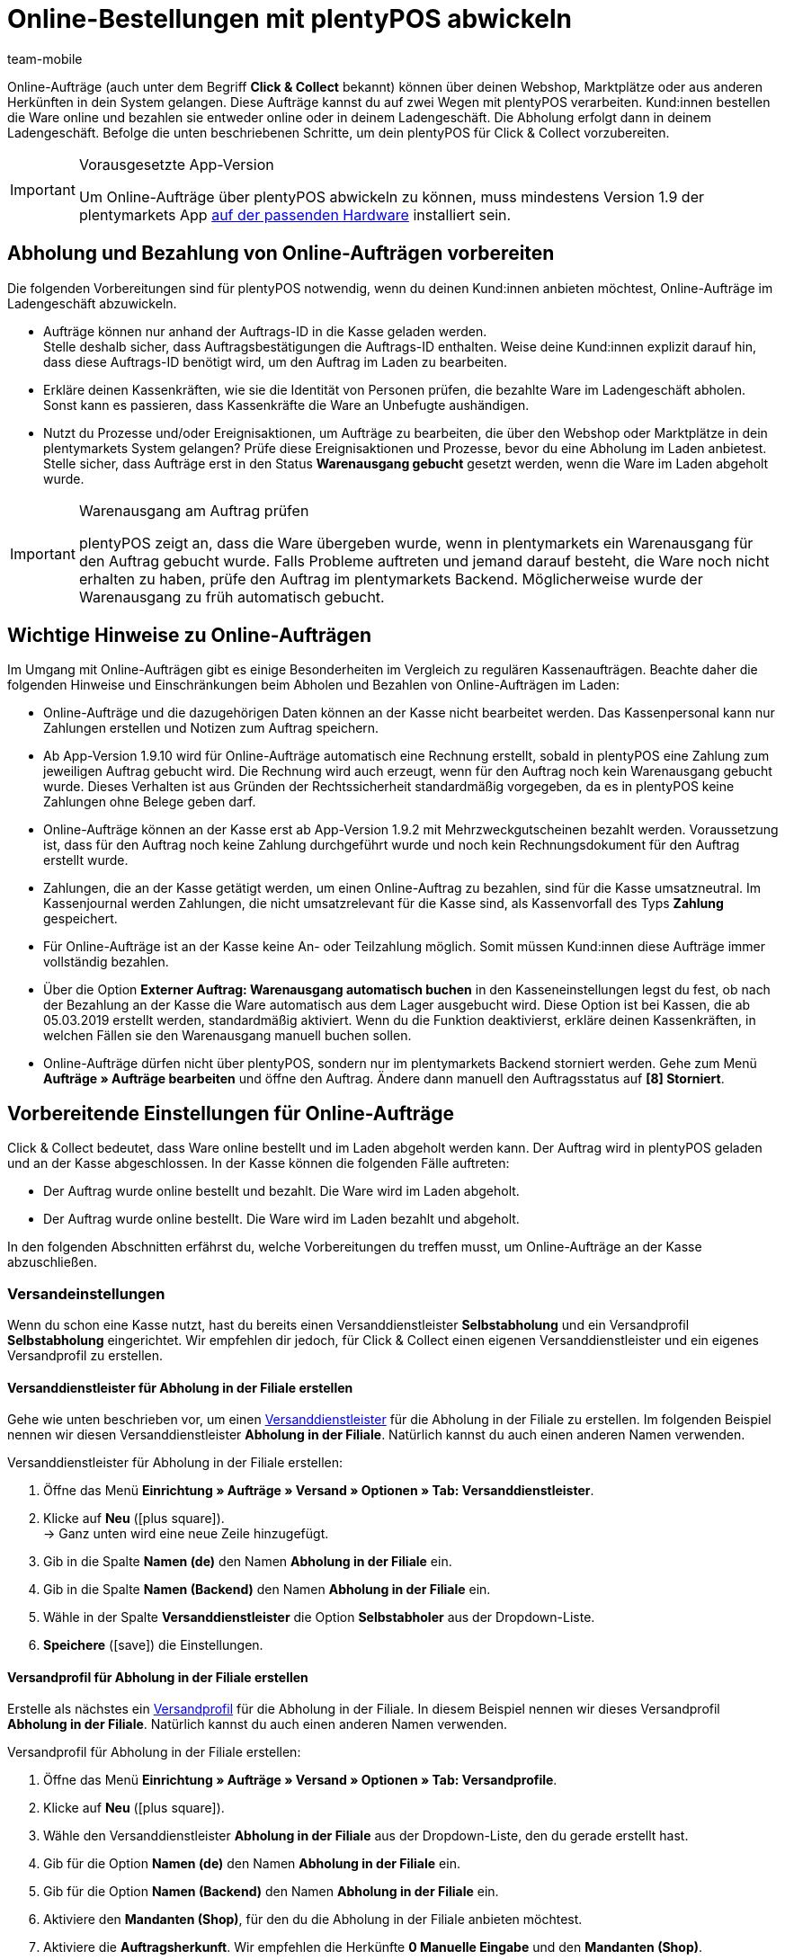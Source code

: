 = Online-Bestellungen mit plentyPOS abwickeln
:author: team-mobile
:keywords: POS Click und Collect, POS Click & Collect, Selbstabholung, POS Online-Bestellung, POS Online-Auftrag, Abholung im Ladengeschäft
:id: DB9REIS

Online-Aufträge (auch unter dem Begriff *Click & Collect* bekannt) können über deinen Webshop, Marktplätze oder aus anderen Herkünften in dein System gelangen. Diese Aufträge kannst du auf zwei Wegen mit plentyPOS verarbeiten. Kund:innen bestellen die Ware online und bezahlen sie entweder online oder in deinem Ladengeschäft. Die Abholung erfolgt dann in deinem Ladengeschäft. Befolge die unten beschriebenen Schritte, um dein plentyPOS für Click & Collect vorzubereiten.

[IMPORTANT]
.Vorausgesetzte App-Version
====
Um Online-Aufträge über plentyPOS abwickeln zu können, muss mindestens Version 1.9 der plentymarkets App xref:willkommen:systemvoraussetzungen.adoc#500[auf der passenden Hardware] installiert sein.
====

[#100]
== Abholung und Bezahlung von Online-Aufträgen vorbereiten

Die folgenden Vorbereitungen sind für plentyPOS notwendig, wenn du deinen Kund:innen anbieten möchtest, Online-Aufträge im Ladengeschäft abzuwickeln.

* Aufträge können nur anhand der Auftrags-ID in die Kasse geladen werden. +
Stelle deshalb sicher, dass Auftragsbestätigungen die Auftrags-ID enthalten. Weise deine Kund:innen explizit darauf hin, dass diese Auftrags-ID benötigt wird, um den Auftrag im Laden zu bearbeiten.

* Erkläre deinen Kassenkräften, wie sie die Identität von Personen prüfen, die bezahlte Ware im Ladengeschäft abholen. Sonst kann es passieren, dass Kassenkräfte die Ware an Unbefugte aushändigen.

* Nutzt du Prozesse und/oder Ereignisaktionen, um Aufträge zu bearbeiten, die über den Webshop oder Marktplätze in dein plentymarkets System gelangen? Prüfe diese Ereignisaktionen und Prozesse, bevor du eine Abholung im Laden anbietest. Stelle sicher, dass Aufträge erst in den Status *Warenausgang gebucht* gesetzt werden, wenn die Ware im Laden abgeholt wurde.

[IMPORTANT]
.Warenausgang am Auftrag prüfen
====
plentyPOS zeigt an, dass die Ware übergeben wurde, wenn in plentymarkets ein Warenausgang für den Auftrag gebucht wurde. Falls Probleme auftreten und jemand darauf besteht, die Ware noch nicht erhalten zu haben, prüfe den Auftrag im plentymarkets Backend. Möglicherweise wurde der Warenausgang zu früh automatisch gebucht.
====

[#150]
== Wichtige Hinweise zu Online-Aufträgen

Im Umgang mit Online-Aufträgen gibt es einige Besonderheiten im Vergleich zu regulären Kassenaufträgen. Beachte daher die folgenden Hinweise und Einschränkungen beim Abholen und Bezahlen von Online-Aufträgen im Laden:

* Online-Aufträge und die dazugehörigen Daten können an der Kasse nicht bearbeitet werden. Das Kassenpersonal kann nur Zahlungen erstellen und Notizen zum Auftrag speichern.

* Ab App-Version 1.9.10 wird für Online-Aufträge automatisch eine Rechnung erstellt, sobald in plentyPOS eine Zahlung zum jeweiligen Auftrag gebucht wird. Die Rechnung wird auch erzeugt, wenn für den Auftrag noch kein Warenausgang gebucht wurde. Dieses Verhalten ist aus Gründen der Rechtssicherheit standardmäßig vorgegeben, da es in plentyPOS keine Zahlungen ohne Belege geben darf.

* Online-Aufträge können an der Kasse erst ab App-Version 1.9.2 mit Mehrzweckgutscheinen bezahlt werden. Voraussetzung ist, dass für den Auftrag noch keine Zahlung durchgeführt wurde und noch kein Rechnungsdokument für den Auftrag erstellt wurde.

* Zahlungen, die an der Kasse getätigt werden, um einen Online-Auftrag zu bezahlen, sind für die Kasse umsatzneutral. Im Kassenjournal werden Zahlungen, die nicht umsatzrelevant für die Kasse sind, als Kassenvorfall des Typs *Zahlung* gespeichert.

* Für Online-Aufträge ist an der Kasse keine An- oder Teilzahlung möglich. Somit müssen Kund:innen diese Aufträge immer vollständig bezahlen.

* Über die Option *Externer Auftrag: Warenausgang automatisch buchen* in den Kasseneinstellungen legst du fest, ob nach der Bezahlung an der Kasse die Ware automatisch aus dem Lager ausgebucht wird. Diese Option ist bei Kassen, die ab 05.03.2019 erstellt werden, standardmäßig aktiviert. Wenn du die Funktion deaktivierst, erkläre deinen Kassenkräften, in welchen Fällen sie den Warenausgang manuell buchen sollen.

* Online-Aufträge dürfen nicht über plentyPOS, sondern nur im plentymarkets Backend storniert werden. Gehe zum Menü *Aufträge » Aufträge bearbeiten* und öffne den Auftrag. Ändere dann manuell den Auftragsstatus auf *[8] Storniert*.

[#200]
== Vorbereitende Einstellungen für Online-Aufträge

Click & Collect bedeutet, dass Ware online bestellt und im Laden abgeholt werden kann. Der Auftrag wird in plentyPOS geladen und an der Kasse abgeschlossen. In der Kasse können die folgenden Fälle auftreten:

* Der Auftrag wurde online bestellt und bezahlt. Die Ware wird im Laden abgeholt.
* Der Auftrag wurde online bestellt. Die Ware wird im Laden bezahlt und abgeholt.

In den folgenden Abschnitten erfährst du, welche Vorbereitungen du treffen musst, um Online-Aufträge an der Kasse abzuschließen.

[#300]
=== Versandeinstellungen

Wenn du schon eine Kasse nutzt, hast du bereits einen Versanddienstleister *Selbstabholung* und ein Versandprofil *Selbstabholung* eingerichtet. Wir empfehlen dir jedoch, für Click & Collect einen eigenen Versanddienstleister und ein eigenes Versandprofil zu erstellen.

[#400]
==== Versanddienstleister für Abholung in der Filiale erstellen

Gehe wie unten beschrieben vor, um einen xref:fulfillment:versand-vorbereiten.adoc#800[Versanddienstleister] für die Abholung in der Filiale zu erstellen. Im folgenden Beispiel nennen wir diesen Versanddienstleister *Abholung in der Filiale*. Natürlich kannst du auch einen anderen Namen verwenden.

[.instruction]
Versanddienstleister für Abholung in der Filiale erstellen:

. Öffne das Menü *Einrichtung » Aufträge » Versand » Optionen » Tab: Versanddienstleister*.
. Klicke auf *Neu* (icon:plus-square[role="green"]). +
→ Ganz unten wird eine neue Zeile hinzugefügt.
. Gib in die Spalte *Namen (de)* den Namen *Abholung in der Filiale* ein.
. Gib in die Spalte *Namen (Backend)* den Namen *Abholung in der Filiale* ein.
. Wähle in der Spalte *Versanddienstleister* die Option *Selbstabholer* aus der Dropdown-Liste.
. *Speichere* (icon:save[role="darkGrey"]) die Einstellungen.

[#500]
==== Versandprofil für Abholung in der Filiale erstellen

Erstelle als nächstes ein xref:fulfillment:versand-vorbereiten.adoc#1000[Versandprofil] für die Abholung in der Filiale. In diesem Beispiel nennen wir dieses Versandprofil *Abholung in der Filiale*. Natürlich kannst du auch einen anderen Namen verwenden.

[.instruction]
Versandprofil für Abholung in der Filiale erstellen:

. Öffne das Menü *Einrichtung » Aufträge » Versand » Optionen » Tab: Versandprofile*.
. Klicke auf *Neu* (icon:plus-square[role="green"]).
. Wähle den Versanddienstleister *Abholung in der Filiale* aus der Dropdown-Liste, den du gerade erstellt hast.
. Gib für die Option *Namen (de)* den Namen *Abholung in der Filiale* ein.
. Gib für die Option *Namen (Backend)* den Namen *Abholung in der Filiale* ein.
. Aktiviere den *Mandanten (Shop)*, für den du die Abholung in der Filiale anbieten möchtest.
. Aktiviere die *Auftragsherkunft*. Wir empfehlen die Herkünfte *0 Manuelle Eingabe* und den *Mandanten (Shop)*.
. *Speichere* (icon:save[role="darkGrey"]) die Einstellungen. +
→ Das Tab *Portotabelle* wird angezeigt. +
*_Hinweis:_* Die Abholung in der Filiale ist in der Regel versandkostenfrei. Daher werden in diesem Beispiel keine Versandkosten gespeichert.
. *Speichere* (icon:save[role="darkGrey"]) die Einstellungen des Tabs *Portotabelle* ohne Änderungen.

[#600]
==== Versandprofil für Abholung in der Filiale am Artikel aktivieren

Aktiviere nun das Versandprofil *Abholung in der Filiale* bei den Artikeln, die online bestellt und im Laden abgeholt werden können.

[.instruction]
Versandprofil für Abholung in der Filiale am Artikel aktivieren:

. Öffne das Menü *Artikel » Artikel bearbeiten*.
. Öffne den Artikel.
. Wechsele in das Tab *Global*.
. Aktiviere das Versandprofil *Selbstabholung*.
. *Speichere* (icon:save[role="darkGrey"]) die Einstellungen.

[TIP]
.Versandprofil für mehrere Artikeln aktivieren
====
Du möchtest das Versandprofil für eine größere Anzahl an Artikeln gleichzeitig aktivieren? Dann nutze die xref:artikel:artikel-verwalten.adoc#155[Artikel-Gruppenfunktion].
====

[#700]
=== Zahlungsart für Zahlung im Laden aktivieren

Aktiviere nun die Zahlungsart *Barzahlung*, damit Online-Aufträge auch im Laden bezahlt werden können.

* Stelle das Plugin link:https://marketplace.plentymarkets.com/plugins/payment/PayUponPickup_4757[Barzahlung]{nbsp}icon:external-link[] für den Mandanten bereit. Standardmäßig wird im Webshop der Name der Zahlungsart, also "Barzahlung" angezeigt. Ändere optional den Namen der Zahlungsart, zum Beispiel zu "Bezahlung in der Filiale".

[#800]
=== Warenbewegungen festlegen

Zum Schluss legst du fest, wie der Warenbestand von online bestellten Artikeln behandelt werden soll, die im Ladengeschäft abgeholt werden.

[.instruction]
Warenbewegungen für Online-Aufträge festlegen:

. Öffne das Menü *Einrichtung » Mandant » [Mandant wählen] » POS*.
. Öffne die Kasse. +
→ Das Tab *Grundeinstellungen* öffnet sich.
. Die Option *Externer Auftrag: Warenausgang automatisch buchen* ist vorausgewählt. Der Warenausgang wird also nach der Bezahlung immer automatisch gebucht. Deaktiviere die Option, wenn der Warenausgang nur gebucht werden soll, wenn das Kassenpersonal auf *Warenausgang buchen* tippt. +
*_Tipp:_* Deaktiviere die Option nur, wenn du eine separate Warenausgabe hast, also die Waren nach der Bezahlung nicht direkt an der Kasse aushändigst. Schule außerdem das Kassenpersonal, in welchen Fällen die Schaltfläche betätigt werden soll.
. Wenn die Ware aus dem Vertriebslager der Kasse ausgebucht werden soll, aktiviere die Option *Warenausgang von externen Aufträgen: Ware aus POS-Vertriebslager buchen*. +
Wenn du die Option nicht aktivierst, wird die Ware aus dem Lager ausgebucht, das dem Auftrag bei der Erstellung zugewiesen wurde.
. *Speichere* (icon:save[role="darkGrey"]) die Einstellungen.

Bietest du Click & Collect über deinen Webshop an, aktiviere zusätzlich die Auftragsherkünfte *Manuelle Eingabe*, *Webshop* und, falls zutreffend, die Auftragsherkunft des für Click & Collect genutzten Marktplatzes.

[#900]
== Online-Aufträge abschließen

Je nachdem, zu welchem Zeitpunkt und auf welche Weise Kund:innen den Online-Auftrag bezahlen, ergeben sich verschiedene Abläufe für die Abwicklung in plentyPOS.

Klicke auf das passende Tab, um Anleitungen für die verschiedenen Vorgehensweisen zu sehen.

[tabs]
====
Bezahlte Ware aushändigen::
+
--

* Jemand hat online Artikel bestellt und online bezahlt. Die Person kommt in den Laden, um die Ware abzuholen. Die Ware ist bereits vollständig bezahlt.

[IMPORTANT]
.Identität prüfen
======
Erkundige dich, welche Richtlinien es in deinem Ladengeschäft gibt, um sicherzustellen, dass Ware, die online bestellt und bezahlt wurde, auch wirklich an die richtige Person ausgehändigt wird.
======

[.instruction]
Bezahlte Ware aushändigen:

. xref:pos:pos-kassenbenutzer.adoc#500[Finde den Auftrag]. +
→ Die Auftragsdaten werden in die Kasse geladen. +
*_Wichtig:_* Vergewissere dich, dass die Person die Ware wirklich bestellt und bezahlt hat. +
. Händige die Ware aus.
. Tippe auf *Warenausgang buchen*. +
→ Die Ware wird aus dem Lager ausgebucht. +
*_Tipp:_* Um den Auftrag zu verlassen, ohne ihn abzuschließen, tippe auf *Neuer Auftrag*.

--
Zahlung für Online-Auftrag buchen::
+
--

* Jemand hat online Artikel bestellt. Die Person kommt in den Laden, um die Ware abzuholen und vor Ort zu bezahlen.

[.instruction]
Zahlung für Online-Auftrag buchen:

. xref:pos:pos-kassenbenutzer.adoc#500[Finde den Auftrag]. +
→ Die Auftragsdaten werden in die Kasse geladen. +
*_Wichtig:_* Vergewissere dich, dass die Person die Ware wirklich bestellt hat. +
*_Tipp:_* Um den Auftrag zu verlassen, ohne ihn abzuschließen, tippe oben rechts auf das Dreipunktmenü und dann auf *Neuer Auftrag* oder oben links auf *Zurück*.
. Nimm wie gewohnt die Zahlung entgegen. +
*_Hinweis:_* Ab App-Version 1.9.2 können bestimmte Online-Aufträge auch mit Mehrzweckgutscheinen bezahlt werden. +
*_Hinweis:_* Die Auftragsdaten können nicht geändert werden. Du kannst nur die Zahlung entgegennehmen und optional eine Auftragsnotiz speichern.
. Händige die Ware aus. +
→ Die Ware wird aus dem Lager ausgebucht. +
*_Hinweis:_* Wenn nach der Zahlung die Schaltfläche *Warenausgang buchen* angezeigt wird, wird die Ware nur ausgebucht, wenn du auf diese Schaltfläche tippst. +
→ Erkundige dich bei deiner Vorgesetzten, in welchen Fällen die Ware aus dem Lager ausgebucht werden soll.
. Tippe auf *Neuer Auftrag*, um mit dem nächsten Kassiervorgang fortzufahren.

--
Rechnung an der Kasse bezahlen::
+
--

* Jemand hat Artikel entweder im Laden oder online auf Rechnung gekauft. Die Person hat die Ware bereits erhalten. Nun möchte sie die Rechnung vor Ort im Laden bezahlen.

[.instruction]
Rechnung an der Kasse bezahlen:

. xref:pos:pos-kassenbenutzer.adoc#500[Finde den Auftrag]. +
→ Die Auftragsdaten werden in die Kasse geladen. +
*_Hinweis:_* Der Auftrag kann nicht mehr geändert werden. +
*_Tipp:_* Um den Auftrag zu verlassen, ohne ihn abzuschließen, tippe oben rechts auf das Dreipunktmenü und dann auf *Neuer Auftrag* oder oben links auf *Zurück*.
. Nimm wie gewohnt die Barzahlung und/oder Kartenzahlung entgegen. +
→ Die Ansicht *Auftrag aktualisiert* wird angezeigt. +
. Nimm wie gewohnt die Zahlung entgegen. +
*_Hinweis:_* Ab App-Version 1.9.2 können bestimmte Online-Aufträge auch mit Mehrzweckgutscheinen bezahlt werden. +
→ Der Auftrag wird aktualisiert. +
→ Ein Zahlungsbeleg wird gedruckt. Anderenfalls tippe auf *Beleg drucken*, um den Beleg zu drucken. +
*_Tipp:_* Über die Schaltfläche *Auftrag anzeigen* rufst du die Auftragsdaten auf.
. Tippe auf *Neuer Auftrag*, um mit dem nächsten Kassiervorgang fortzufahren.

--
====